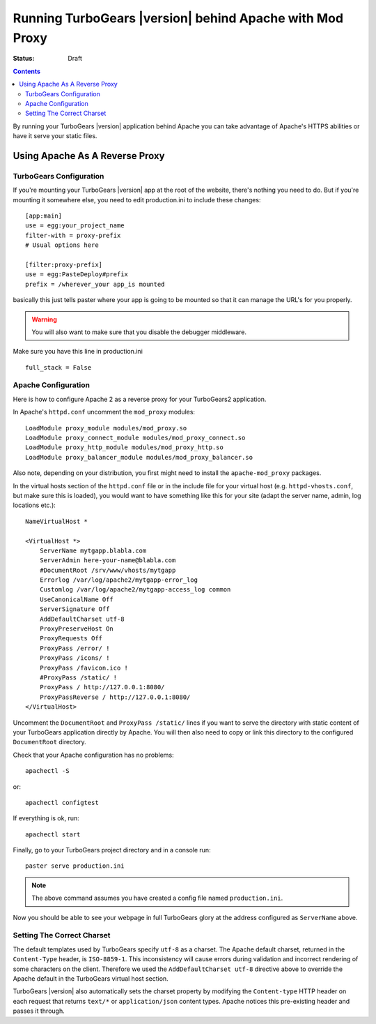 .. _apache_mod_proxy:

Running TurboGears |version| behind Apache with Mod Proxy
=========================================================

:status: Draft

.. contents::
    :depth: 2


By running your TurboGears |version| application behind Apache you
can take advantage of Apache's HTTPS abilities or have it serve
your static files.


Using Apache As A Reverse Proxy
-------------------------------


TurboGears Configuration
~~~~~~~~~~~~~~~~~~~~~~~~

If you're mounting your TurboGears |version| app at the root of the
website, there's nothing you need to do.  But if you're mounting it
somewhere else, you need to edit production.ini to include these
changes::

  [app:main]
  use = egg:your_project_name
  filter-with = proxy-prefix
  # Usual options here

  [filter:proxy-prefix]
  use = egg:PasteDeploy#prefix
  prefix = /wherever_your app_is mounted

basically this just tells paster where your app is going to be mounted
so that it can manage the URL's for you properly.

.. warning:: You will also want to make sure that you disable the debugger middleware.

Make sure you have this line in production.ini ::

   full_stack = False


Apache Configuration
~~~~~~~~~~~~~~~~~~~~

Here is how to configure Apache 2 as a reverse proxy for your
TurboGears2 application.

In Apache's ``httpd.conf`` uncomment the ``mod_proxy`` modules::

    LoadModule proxy_module modules/mod_proxy.so
    LoadModule proxy_connect_module modules/mod_proxy_connect.so
    LoadModule proxy_http_module modules/mod_proxy_http.so
    LoadModule proxy_balancer_module modules/mod_proxy_balancer.so

Also note, depending on your distribution, you first might need to
install the ``apache-mod_proxy`` packages.

In the virtual hosts section of the ``httpd.conf`` file or in the
include file for your virtual host (e.g. ``httpd-vhosts.conf``, but
make sure this is loaded), you would want to have something like this
for your site (adapt the server name, admin, log locations etc.)::

    NameVirtualHost *

    <VirtualHost *>
        ServerName mytgapp.blabla.com
        ServerAdmin here-your-name@blabla.com
        #DocumentRoot /srv/www/vhosts/mytgapp
        Errorlog /var/log/apache2/mytgapp-error_log
        Customlog /var/log/apache2/mytgapp-access_log common
        UseCanonicalName Off
        ServerSignature Off
        AddDefaultCharset utf-8
        ProxyPreserveHost On
        ProxyRequests Off
        ProxyPass /error/ !
        ProxyPass /icons/ !
        ProxyPass /favicon.ico !
        #ProxyPass /static/ !
        ProxyPass / http://127.0.0.1:8080/
        ProxyPassReverse / http://127.0.0.1:8080/
    </VirtualHost>

Uncomment the ``DocumentRoot`` and ``ProxyPass /static/`` lines if you
want to serve the directory with static content of your TurboGears
application directly by Apache. You will then also need to copy or
link this directory to the configured ``DocumentRoot`` directory.

Check that your Apache configuration has no problems::

    apachectl -S

or::

    apachectl configtest

If everything is ok, run::

        apachectl start

Finally, go to your TurboGears project directory and in a console
run::

        paster serve production.ini

.. note:: The above command assumes you have created a config file named ``production.ini``.

Now you should be able to see your webpage in full TurboGears glory at
the address configured as ``ServerName`` above.


Setting The Correct Charset
~~~~~~~~~~~~~~~~~~~~~~~~~~~

The default templates used by TurboGears specify ``utf-8`` as a
charset.  The Apache default charset, returned in the ``Content-Type``
header, is ``ISO-8859-1``.  This inconsistency will cause errors
during validation and incorrect rendering of some characters on the
client. Therefore we used the ``AddDefaultCharset utf-8`` directive
above to override the Apache default in the TurboGears virtual host
section.

TurboGears |version| also automatically sets the charset property by
modifying the ``Content-type`` HTTP header on each request that
returns ``text/*`` or ``application/json`` content types. Apache
notices this pre-existing header and passes it through.
